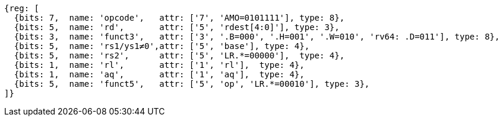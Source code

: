 //## 2.6 Load and Store Instructions

[wavedrom, ,svg]
....
{reg: [
  {bits: 7,  name: 'opcode',   attr: ['7', 'AMO=0101111'], type: 8},
  {bits: 5,  name: 'rd',       attr: ['5', 'rdest[4:0]'], type: 3},
  {bits: 3,  name: 'funct3',   attr: ['3', '.B=000', '.H=001', '.W=010', 'rv64: .D=011'], type: 8},
  {bits: 5,  name: 'rs1/ys1≠0',attr: ['5', 'base'], type: 4},
  {bits: 5,  name: 'rs2',      attr: ['5', 'LR.*=00000'],  type: 4},
  {bits: 1,  name: 'rl',       attr: ['1', 'rl'],  type: 4},
  {bits: 1,  name: 'aq',       attr: ['1', 'aq'],  type: 4},
  {bits: 5,  name: 'funct5',   attr: ['5', 'op', 'LR.*=00010'], type: 3},
]}
....
